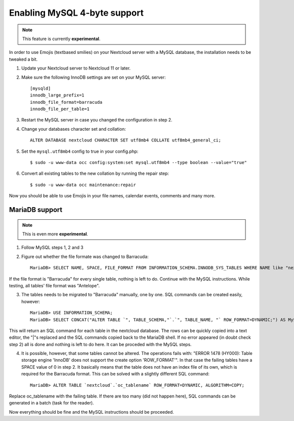 =============================
Enabling MySQL 4-byte support
=============================

.. note:: This feature is currently **experimental**.

In order to use Emojis (textbased smilies) on your Nextcloud server with a MySQL database, the
installation needs to be tweaked a bit.

1. Update your Nextcloud server to Nextcloud 11 or later.
2. Make sure the following InnoDB settings are set on your MySQL server::

    [mysqld]
    innodb_large_prefix=1
    innodb_file_format=barracuda
    innodb_file_per_table=1

3. Restart the MySQL server in case you changed the configuration in step 2.
4. Change your databases character set and collation::

    ALTER DATABASE nextcloud CHARACTER SET utf8mb4 COLLATE utf8mb4_general_ci;

5. Set the ``mysql.utf8mb4`` config to true in your config.php::

    $ sudo -u www-data occ config:system:set mysql.utf8mb4 --type boolean --value="true"

6. Convert all existing tables to the new collation by running the repair step::

    $ sudo -u www-data occ maintenance:repair

Now you should be able to use Emojis in your file names, calendar events, comments and many more.

MariaDB support
===============

.. note:: This is even more **experimental**.

1. Follow MySQL steps 1, 2 and 3

2. Figure out whether the file formate was changed to Barracuda::

    MariaDB> SELECT NAME, SPACE, FILE_FORMAT FROM INFORMATION_SCHEMA.INNODB_SYS_TABLES WHERE NAME like "nextcloud%";

If the file format is "Barracuda" for every single table, nothing is left to do. Continue with the MySQL instructions. While testing, all tables' file format was "Antelope".

3. The tables needs to be migrated to "Barracuda" manually, one by one. SQL commands can be created easily, however::

    MariaDB> USE INFORMATION_SCHEMA;
    MariaDB> SELECT CONCAT("ALTER TABLE `", TABLE_SCHEMA,"`.`", TABLE_NAME, "` ROW_FORMAT=DYNAMIC;") AS MySQLCMD FROM TABLES WHERE TABLE_SCHEMA = "nextcloud";

This will return an SQL command for each table in the nextcloud database. The rows can be quickly copied into a text editor, the "|"s replaced and the SQL commands copied back to the MariaDB shell. If no error appeared (in doubt check step 2) all is done and nothing is left to do here. It can be proceded with the MySQL steps.

4. It is possible, however, that some tables cannot be altered. The operations fails with: "ERROR 1478 (HY000): Table storage engine 'InnoDB' does not support the create option 'ROW_FORMAT'". In that case the failing tables have a SPACE value of 0 in step 2. It basically means that the table does not have an index file of its own, which is required for the Barracuda format. This can be solved with a slightly different SQL command::

    MariaDB> ALTER TABLE `nextcloud`.`oc_tablename` ROW_FORMAT=DYNAMIC, ALGORITHM=COPY;

Replace oc_tablename with the failing table. If there are too many (did not happen here), SQL commands can be generated in a batch (task for the reader).

Now everything should be fine and the MySQL instructions should be proceeded.

